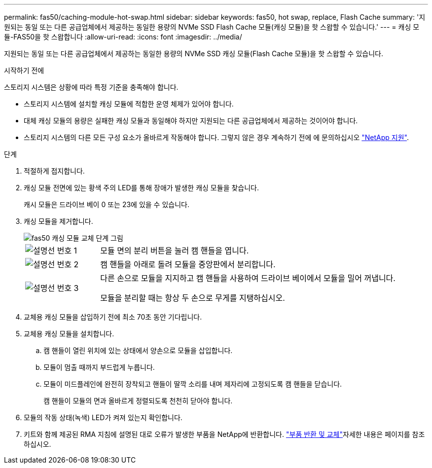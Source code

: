 ---
permalink: fas50/caching-module-hot-swap.html 
sidebar: sidebar 
keywords: fas50, hot swap, replace, Flash Cache 
summary: '지원되는 동일 또는 다른 공급업체에서 제공하는 동일한 용량의 NVMe SSD Flash Cache 모듈(캐싱 모듈)을 핫 스왑할 수 있습니다.' 
---
= 캐싱 모듈-FAS50을 핫 스왑합니다
:allow-uri-read: 
:icons: font
:imagesdir: ../media/


[role="lead"]
지원되는 동일 또는 다른 공급업체에서 제공하는 동일한 용량의 NVMe SSD 캐싱 모듈(Flash Cache 모듈)을 핫 스왑할 수 있습니다.

.시작하기 전에
스토리지 시스템은 상황에 따라 특정 기준을 충족해야 합니다.

* 스토리지 시스템에 설치할 캐싱 모듈에 적합한 운영 체제가 있어야 합니다.
* 대체 캐싱 모듈의 용량은 실패한 캐싱 모듈과 동일해야 하지만 지원되는 다른 공급업체에서 제공하는 것이어야 합니다.
* 스토리지 시스템의 다른 모든 구성 요소가 올바르게 작동해야 합니다. 그렇지 않은 경우 계속하기 전에 에 문의하십시오 https://mysupport.netapp.com/site/global/dashboard["NetApp 지원"].


.단계
. 적절하게 접지합니다.
. 캐싱 모듈 전면에 있는 황색 주의 LED를 통해 장애가 발생한 캐싱 모듈을 찾습니다.
+
캐시 모듈은 드라이브 베이 0 또는 23에 있을 수 있습니다.

. 캐싱 모듈을 제거합니다.
+
image::../media/drw_fas50_flash_cache_module_replace_ieops-2173.svg[fas50 캐싱 모듈 교체 단계 그림]

+
[cols="20%,80%"]
|===


 a| 
image::../media/icon_round_1.png[설명선 번호 1]
 a| 
모듈 면의 분리 버튼을 눌러 캠 핸들을 엽니다.



 a| 
image::../media/icon_round_2.png[설명선 번호 2]
 a| 
캠 핸들을 아래로 돌려 모듈을 중앙판에서 분리합니다.



 a| 
image::../media/icon_round_3.png[설명선 번호 3]
 a| 
다른 손으로 모듈을 지지하고 캠 핸들을 사용하여 드라이브 베이에서 모듈을 밀어 꺼냅니다.

모듈을 분리할 때는 항상 두 손으로 무게를 지탱하십시오.

|===
. 교체용 캐싱 모듈을 삽입하기 전에 최소 70초 동안 기다립니다.
. 교체용 캐싱 모듈을 설치합니다.
+
.. 캠 핸들이 열린 위치에 있는 상태에서 양손으로 모듈을 삽입합니다.
.. 모듈이 멈출 때까지 부드럽게 누릅니다.
.. 모듈이 미드플레인에 완전히 장착되고 핸들이 딸깍 소리를 내며 제자리에 고정되도록 캠 핸들을 닫습니다.
+
캠 핸들이 모듈의 면과 올바르게 정렬되도록 천천히 닫아야 합니다.



. 모듈의 작동 상태(녹색) LED가 켜져 있는지 확인합니다.
. 키트와 함께 제공된 RMA 지침에 설명된 대로 오류가 발생한 부품을 NetApp에 반환합니다.  https://mysupport.netapp.com/site/info/rma["부품 반환 및 교체"^]자세한 내용은 페이지를 참조하십시오.

